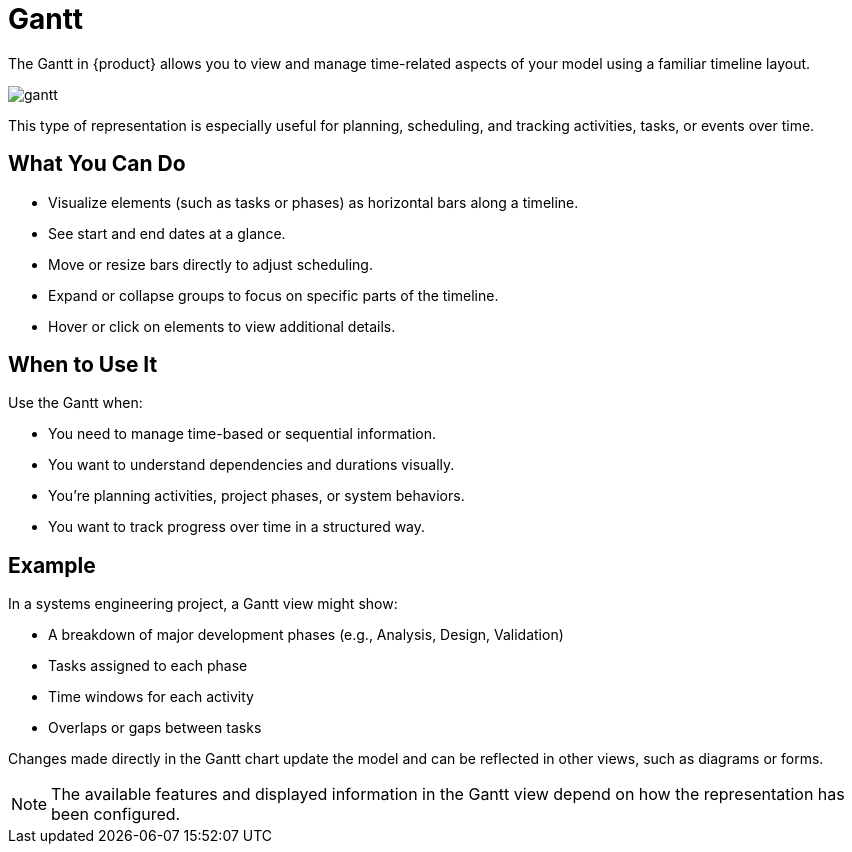 = Gantt

The Gantt in {product} allows you to view and manage time-related aspects of your model using a familiar timeline layout.

image::gantt.png[]

This type of representation is especially useful for planning, scheduling, and tracking activities, tasks, or events over time.

== What You Can Do

* Visualize elements (such as tasks or phases) as horizontal bars along a timeline.
* See start and end dates at a glance.
* Move or resize bars directly to adjust scheduling.
* Expand or collapse groups to focus on specific parts of the timeline.
* Hover or click on elements to view additional details.

== When to Use It

Use the Gantt when:

* You need to manage time-based or sequential information.
* You want to understand dependencies and durations visually.
* You’re planning activities, project phases, or system behaviors.
* You want to track progress over time in a structured way.

== Example

In a systems engineering project, a Gantt view might show:

* A breakdown of major development phases (e.g., Analysis, Design, Validation)
* Tasks assigned to each phase
* Time windows for each activity
* Overlaps or gaps between tasks

Changes made directly in the Gantt chart update the model and can be reflected in other views, such as diagrams or forms.

[NOTE]
====
The available features and displayed information in the Gantt view depend on how the representation has been configured.
====
